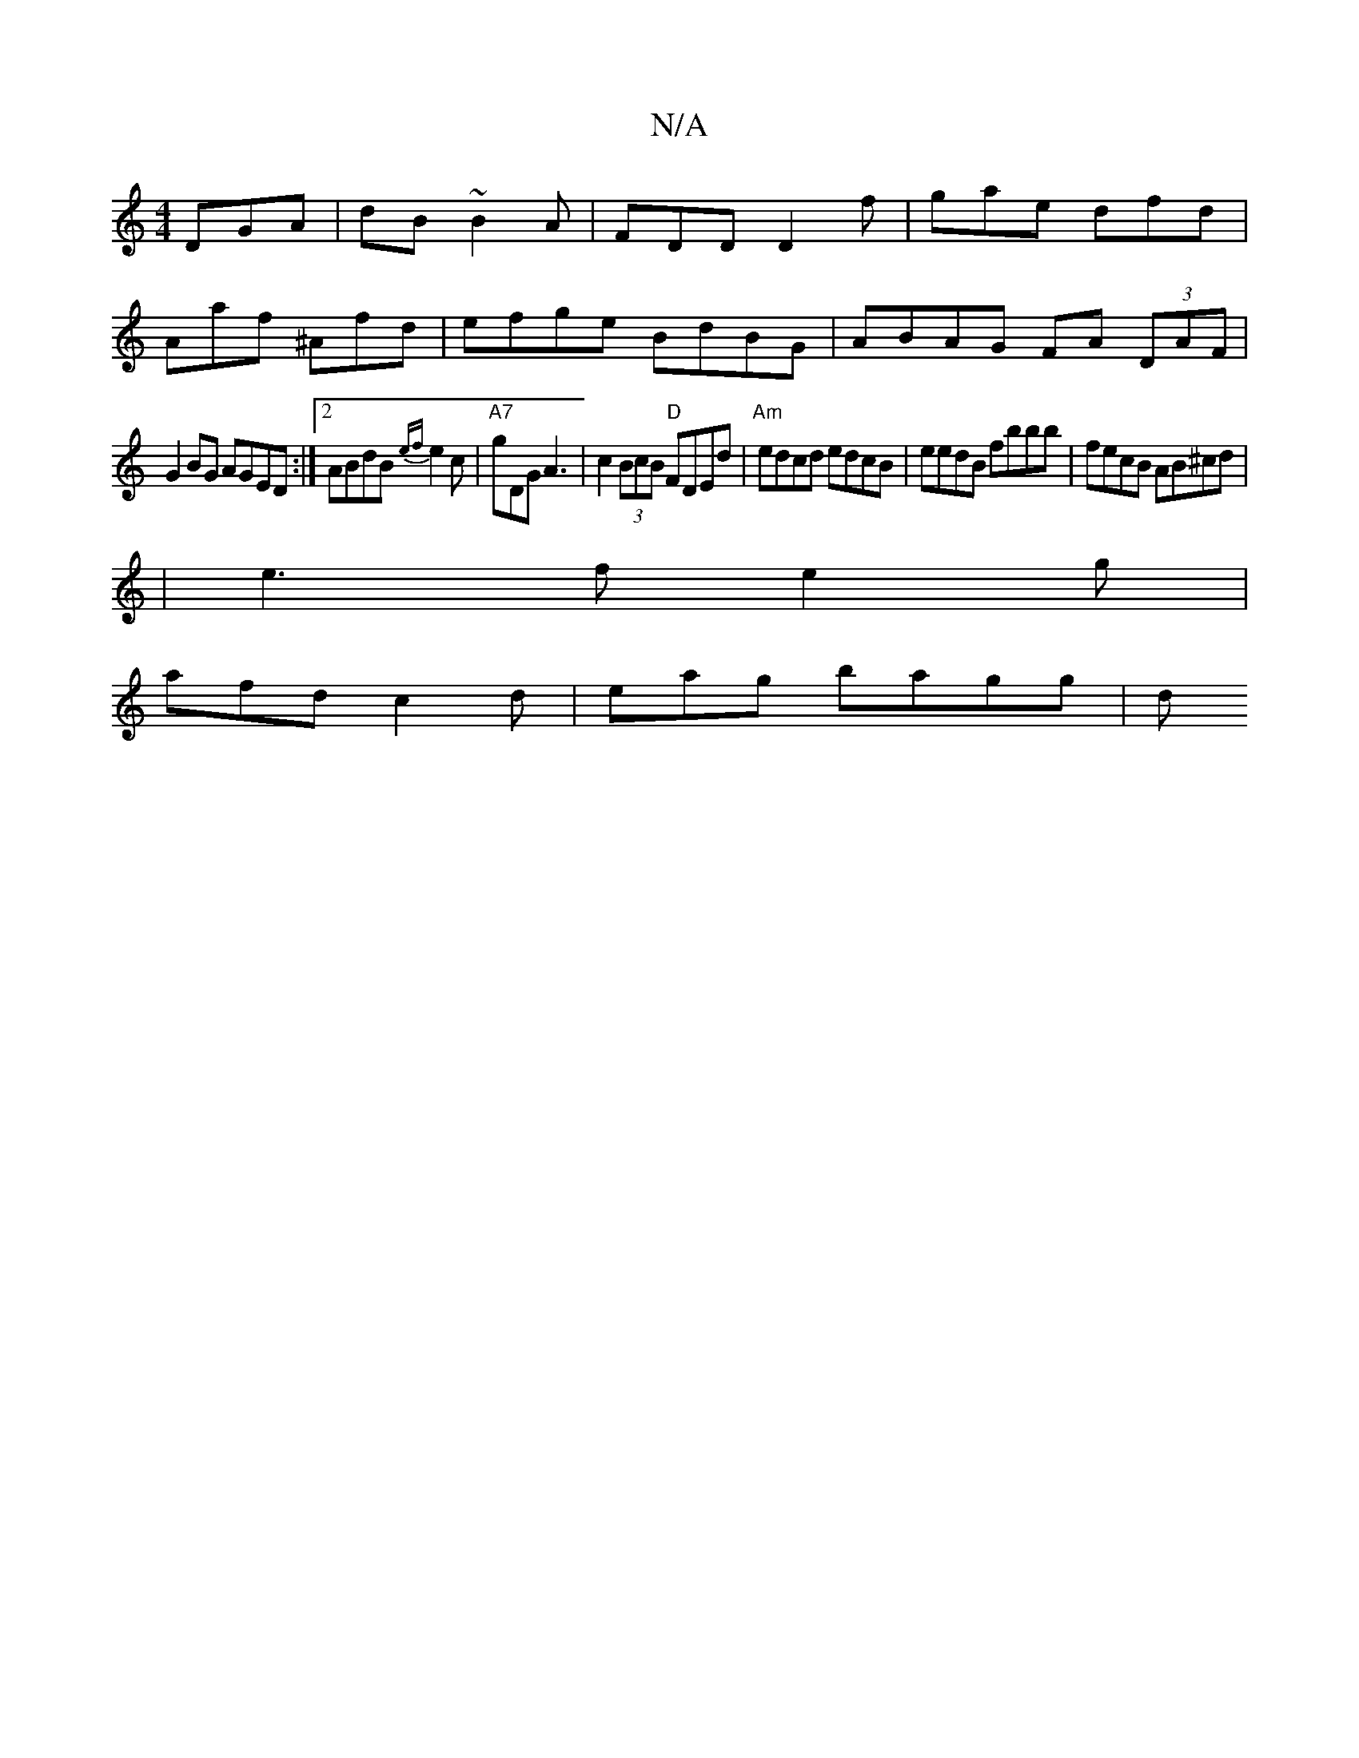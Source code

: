 X:1
T:N/A
M:4/4
R:N/A
K:Cmajor
 DGA|dB~B2A | FDD D2f | gae dfd |
Aaf ^Afd | efge BdBG | ABAG FA (3DAF|
G2 BG AGED:|2 ABdB {ef}e2c | "A7"gDG A3 | c2(3BcB "D"FDEd|"Am"edcd edcB|eedB fbbb|fecB AB^cd|
e:|
|e3 f e2 g|
afd c2d|eag bagg|d